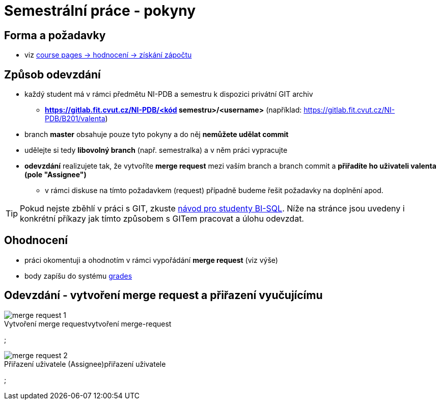 # Semestrální práce - pokyny

## Forma a požadavky

* viz link:https://courses.fit.cvut.cz/NI-PDB/classification/zapocet-2020/index.html[course pages -> hodnocení -> získání zápočtu]

## Způsob odevzdání

* každý student má v rámci předmětu NI-PDB a semestru k dispozici privátní GIT archiv
** **https://gitlab.fit.cvut.cz/NI-PDB/<kód semestru>/<username>** (například: https://gitlab.fit.cvut.cz/NI-PDB/B201/valenta)
* branch **master** obsahuje pouze tyto pokyny a do něj **nemůžete udělat commit**
* udělejte si tedy **libovolný branch** (např. semestralka) a v něm práci vypracujte
* **odevzdání** realizujete tak, že vytvoříte **merge request** mezi vaším branch a branch commit a **přiřadíte ho uživateli valenta (pole "Assignee")**
** v rámci diskuse na tímto požadavkem (request) případně budeme řešit požadavky na doplnění apod.

TIP: Pokud nejste zběhlí v práci s GIT, zkuste link:https://gitlab.fit.cvut.cz/BI-SQL/homeworks[návod pro studenty BI-SQL]. Níže na stránce jsou uvedeny i konkrétní příkazy jak tímto způsobem s GITem pracovat a úlohu odevzdat.

## Ohodnocení

* práci okomentuji a ohodnotím v rámci vypořádání **merge request** (viz výše)
* body zapíšu do systému link:https://grades.fit.cvut.cz/courses/NI-PDB/[grades]

## Odevzdání - vytvoření merge request a přiřazení vyučujícímu

.vytvoření merge-request
[#merge-request-1]
[caption="Vytvoření merge request"]
image::merge-request-1.png[]
;

.přiřazení uživatele
[#merge-request-2]
[caption="Přiřazení uživatele (Assignee)"]
image::merge-request-2.png[]
;

